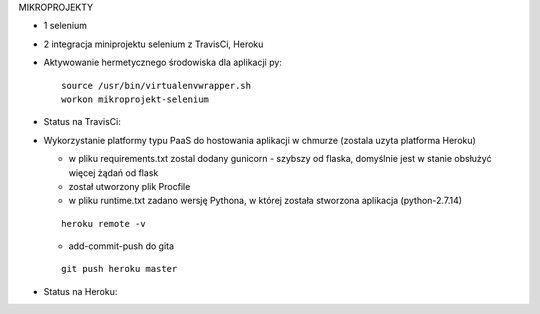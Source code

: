 MIKROPROJEKTY

- 1 selenium
- 2 integracja miniprojektu selenium z TravisCi, Heroku



- Aktywowanie hermetycznego środowiska dla aplikacji py:

  ::

    source /usr/bin/virtualenvwrapper.sh
    workon mikroprojekt-selenium


- Status na TravisCi:

.. image:: https://travis-ci.org/elciak82/mikroprojekt-selenium.svg?branch=master
  :target:  https://travis-ci.org/elciak82/mikroprojekt-selenium



- Wykorzystanie platformy typu PaaS do hostowania aplikacji w chmurze (zostala uzyta platforma Heroku)

  - w pliku requirements.txt zostal dodany gunicorn - szybszy od flaska, domyślnie jest w stanie obsłużyć więcej żądań od flask

  - został utworzony plik Procfile

  - w pliku runtime.txt zadano wersję Pythona, w której została stworzona aplikacja (python-2.7.14)

  ::

    heroku remote -v

  - add-commit-push do gita

  ::

    git push heroku master


- Status na Heroku:

.. image:: https://dashboard.heroku.com/apps/intense-wave-65690
  :target: https://dashboard.heroku.com/apps/intense-wave-65690
